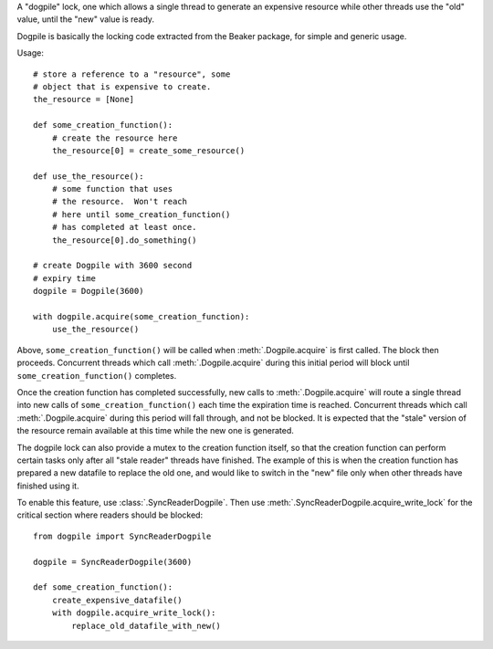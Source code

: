 A "dogpile" lock, one which allows a single thread to generate
an expensive resource while other threads use the "old" value, until the
"new" value is ready.

Dogpile is basically the locking code extracted from the
Beaker package, for simple and generic usage.

Usage::

    # store a reference to a "resource", some 
    # object that is expensive to create.
    the_resource = [None]

    def some_creation_function():
        # create the resource here
        the_resource[0] = create_some_resource()

    def use_the_resource():
        # some function that uses
        # the resource.  Won't reach
        # here until some_creation_function()
        # has completed at least once.
        the_resource[0].do_something()

    # create Dogpile with 3600 second
    # expiry time
    dogpile = Dogpile(3600)

    with dogpile.acquire(some_creation_function):
        use_the_resource()

Above, ``some_creation_function()`` will be called
when :meth:`.Dogpile.acquire` is first called.  The 
block then proceeds.   Concurrent threads which 
call :meth:`.Dogpile.acquire` during this initial period
will block until ``some_creation_function()`` completes.

Once the creation function has completed successfully,
new calls to :meth:`.Dogpile.acquire` will route a single
thread into new calls of ``some_creation_function()`` 
each time the expiration time is reached.  Concurrent threads
which call :meth:`.Dogpile.acquire` during this period will
fall through, and not be blocked.  It is expected that
the "stale" version of the resource remain available at this
time while the new one is generated.

The dogpile lock can also provide a mutex to the creation 
function itself, so that the creation function can perform
certain tasks only after all "stale reader" threads have finished.
The example of this is when the creation function has prepared a new
datafile to replace the old one, and would like to switch in the
"new" file only when other threads have finished using it.   

To enable this feature, use :class:`.SyncReaderDogpile`.
Then use :meth:`.SyncReaderDogpile.acquire_write_lock` for the critical section
where readers should be blocked::
    
    from dogpile import SyncReaderDogpile
    
    dogpile = SyncReaderDogpile(3600)

    def some_creation_function():
        create_expensive_datafile()
        with dogpile.acquire_write_lock():
            replace_old_datafile_with_new()
